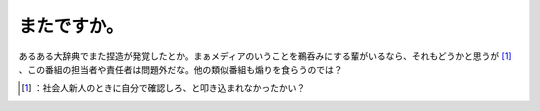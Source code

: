 ﻿またですか。
############


あるある大辞典でまた捏造が発覚したとか。まぁメディアのいうことを鵜呑みにする輩がいるなら、それもどうかと思うが [#]_ 、この番組の担当者や責任者は問題外だな。他の類似番組も煽りを食らうのでは？



.. [#] ：社会人新人のときに自分で確認しろ、と叩き込まれなかったかい？



.. author:: mkouhei
.. categories:: scribbles, 
.. tags::
.. comments::


